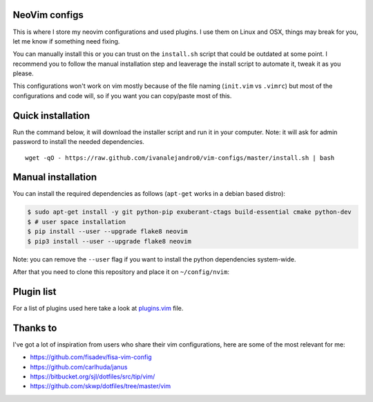 NeoVim configs
==============

This is where I store my neovim configurations and used plugins. I use them on Linux and OSX, things may break for you, let me know if something need fixing.

You can manually install this or you can trust on the ``install.sh`` script that could be outdated at some point. I recommend you to follow the manual installation step and leaverage the install script to automate it, tweak it as you please.

This configurations won't work on vim mostly because of the file naming (``init.vim`` vs ``.vimrc``) but most of the configurations and code will, so if you want you can copy/paste most of this.


Quick installation
==================

Run the command below, it will download the installer script and run it in your computer.
Note: it will ask for admin password to install the needed dependencies.

::

    wget -qO - https://raw.github.com/ivanalejandro0/vim-configs/master/install.sh | bash

Manual installation
===================

You can install the required dependencies as follows (``apt-get`` works in a debian based distro):

.. code-block:: bash

    $ sudo apt-get install -y git python-pip exuberant-ctags build-essential cmake python-dev
    $ # user space installation
    $ pip install --user --upgrade flake8 neovim
    $ pip3 install --user --upgrade flake8 neovim

Note: you can remove the ``--user`` flag if you want to install the python dependencies system-wide.


After that you need to clone this repository and place it on ``~/config/nvim``:


Plugin list
===========

For a list of plugins used here take a look at `plugins.vim`_ file.

.. _`plugins.vim`: https://github.com/ivanalejandro0/vim-configs/blob/master/plugins.vim


Thanks to
=========

I've got a lot of inspiration from users who share their vim configurations,
here are some of the most relevant for me:

* https://github.com/fisadev/fisa-vim-config
* https://github.com/carlhuda/janus
* https://bitbucket.org/sjl/dotfiles/src/tip/vim/
* https://github.com/skwp/dotfiles/tree/master/vim
